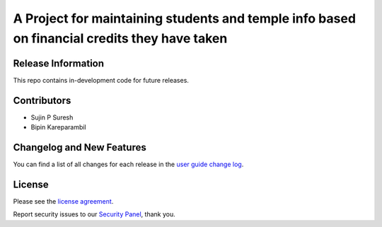 ###################
A Project for maintaining students and temple info based on financial credits they have taken
###################


*******************
Release Information
*******************

This repo contains in-development code for future releases.

*******************
Contributors
*******************

* Sujin P Suresh
* Bipin Kareparambil


**************************
Changelog and New Features
**************************

You can find a list of all changes for each release in the `user
guide change log <https://github.com/bcit-ci/CodeIgniter/blob/develop/user_guide_src/source/changelog.rst>`_.


*******
License
*******

Please see the `license
agreement <https://github.com/bcit-ci/CodeIgniter/blob/develop/user_guide_src/source/license.rst>`_.


Report security issues to our `Security Panel <mailto:security@codeigniter.com>`_, thank you.
